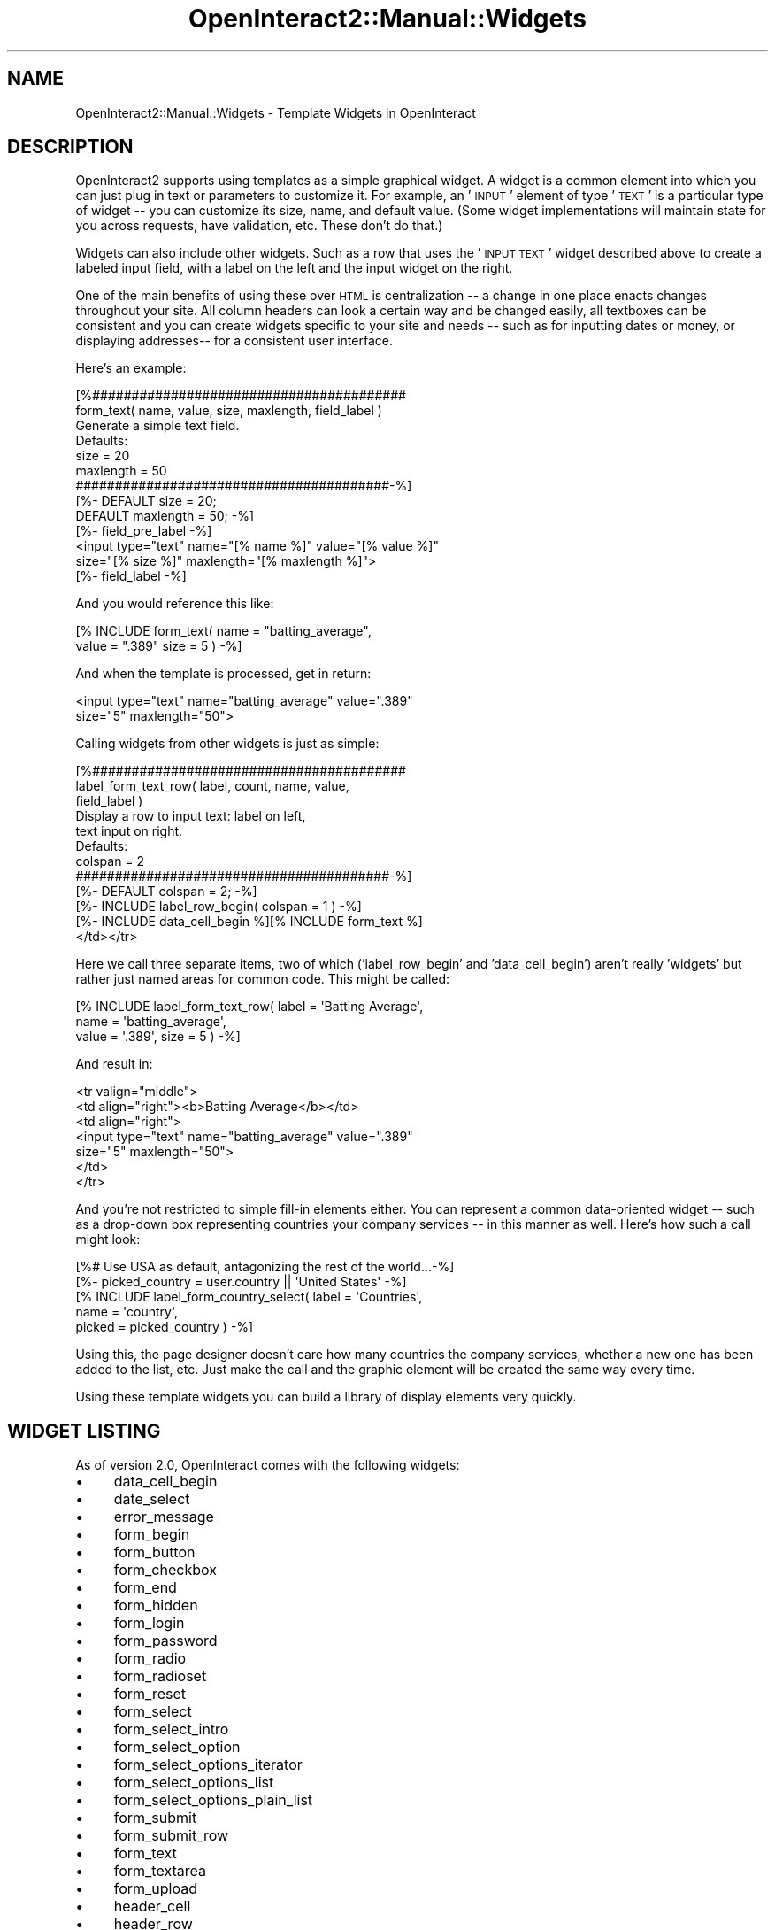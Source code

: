 .\" Automatically generated by Pod::Man 2.1801 (Pod::Simple 3.05)
.\"
.\" Standard preamble:
.\" ========================================================================
.de Sp \" Vertical space (when we can't use .PP)
.if t .sp .5v
.if n .sp
..
.de Vb \" Begin verbatim text
.ft CW
.nf
.ne \\$1
..
.de Ve \" End verbatim text
.ft R
.fi
..
.\" Set up some character translations and predefined strings.  \*(-- will
.\" give an unbreakable dash, \*(PI will give pi, \*(L" will give a left
.\" double quote, and \*(R" will give a right double quote.  \*(C+ will
.\" give a nicer C++.  Capital omega is used to do unbreakable dashes and
.\" therefore won't be available.  \*(C` and \*(C' expand to `' in nroff,
.\" nothing in troff, for use with C<>.
.tr \(*W-
.ds C+ C\v'-.1v'\h'-1p'\s-2+\h'-1p'+\s0\v'.1v'\h'-1p'
.ie n \{\
.    ds -- \(*W-
.    ds PI pi
.    if (\n(.H=4u)&(1m=24u) .ds -- \(*W\h'-12u'\(*W\h'-12u'-\" diablo 10 pitch
.    if (\n(.H=4u)&(1m=20u) .ds -- \(*W\h'-12u'\(*W\h'-8u'-\"  diablo 12 pitch
.    ds L" ""
.    ds R" ""
.    ds C` ""
.    ds C' ""
'br\}
.el\{\
.    ds -- \|\(em\|
.    ds PI \(*p
.    ds L" ``
.    ds R" ''
'br\}
.\"
.\" Escape single quotes in literal strings from groff's Unicode transform.
.ie \n(.g .ds Aq \(aq
.el       .ds Aq '
.\"
.\" If the F register is turned on, we'll generate index entries on stderr for
.\" titles (.TH), headers (.SH), subsections (.SS), items (.Ip), and index
.\" entries marked with X<> in POD.  Of course, you'll have to process the
.\" output yourself in some meaningful fashion.
.ie \nF \{\
.    de IX
.    tm Index:\\$1\t\\n%\t"\\$2"
..
.    nr % 0
.    rr F
.\}
.el \{\
.    de IX
..
.\}
.\"
.\" Accent mark definitions (@(#)ms.acc 1.5 88/02/08 SMI; from UCB 4.2).
.\" Fear.  Run.  Save yourself.  No user-serviceable parts.
.    \" fudge factors for nroff and troff
.if n \{\
.    ds #H 0
.    ds #V .8m
.    ds #F .3m
.    ds #[ \f1
.    ds #] \fP
.\}
.if t \{\
.    ds #H ((1u-(\\\\n(.fu%2u))*.13m)
.    ds #V .6m
.    ds #F 0
.    ds #[ \&
.    ds #] \&
.\}
.    \" simple accents for nroff and troff
.if n \{\
.    ds ' \&
.    ds ` \&
.    ds ^ \&
.    ds , \&
.    ds ~ ~
.    ds /
.\}
.if t \{\
.    ds ' \\k:\h'-(\\n(.wu*8/10-\*(#H)'\'\h"|\\n:u"
.    ds ` \\k:\h'-(\\n(.wu*8/10-\*(#H)'\`\h'|\\n:u'
.    ds ^ \\k:\h'-(\\n(.wu*10/11-\*(#H)'^\h'|\\n:u'
.    ds , \\k:\h'-(\\n(.wu*8/10)',\h'|\\n:u'
.    ds ~ \\k:\h'-(\\n(.wu-\*(#H-.1m)'~\h'|\\n:u'
.    ds / \\k:\h'-(\\n(.wu*8/10-\*(#H)'\z\(sl\h'|\\n:u'
.\}
.    \" troff and (daisy-wheel) nroff accents
.ds : \\k:\h'-(\\n(.wu*8/10-\*(#H+.1m+\*(#F)'\v'-\*(#V'\z.\h'.2m+\*(#F'.\h'|\\n:u'\v'\*(#V'
.ds 8 \h'\*(#H'\(*b\h'-\*(#H'
.ds o \\k:\h'-(\\n(.wu+\w'\(de'u-\*(#H)/2u'\v'-.3n'\*(#[\z\(de\v'.3n'\h'|\\n:u'\*(#]
.ds d- \h'\*(#H'\(pd\h'-\w'~'u'\v'-.25m'\f2\(hy\fP\v'.25m'\h'-\*(#H'
.ds D- D\\k:\h'-\w'D'u'\v'-.11m'\z\(hy\v'.11m'\h'|\\n:u'
.ds th \*(#[\v'.3m'\s+1I\s-1\v'-.3m'\h'-(\w'I'u*2/3)'\s-1o\s+1\*(#]
.ds Th \*(#[\s+2I\s-2\h'-\w'I'u*3/5'\v'-.3m'o\v'.3m'\*(#]
.ds ae a\h'-(\w'a'u*4/10)'e
.ds Ae A\h'-(\w'A'u*4/10)'E
.    \" corrections for vroff
.if v .ds ~ \\k:\h'-(\\n(.wu*9/10-\*(#H)'\s-2\u~\d\s+2\h'|\\n:u'
.if v .ds ^ \\k:\h'-(\\n(.wu*10/11-\*(#H)'\v'-.4m'^\v'.4m'\h'|\\n:u'
.    \" for low resolution devices (crt and lpr)
.if \n(.H>23 .if \n(.V>19 \
\{\
.    ds : e
.    ds 8 ss
.    ds o a
.    ds d- d\h'-1'\(ga
.    ds D- D\h'-1'\(hy
.    ds th \o'bp'
.    ds Th \o'LP'
.    ds ae ae
.    ds Ae AE
.\}
.rm #[ #] #H #V #F C
.\" ========================================================================
.\"
.IX Title "OpenInteract2::Manual::Widgets 3"
.TH OpenInteract2::Manual::Widgets 3 "2010-06-17" "perl v5.10.0" "User Contributed Perl Documentation"
.\" For nroff, turn off justification.  Always turn off hyphenation; it makes
.\" way too many mistakes in technical documents.
.if n .ad l
.nh
.SH "NAME"
OpenInteract2::Manual::Widgets \- Template Widgets in OpenInteract
.SH "DESCRIPTION"
.IX Header "DESCRIPTION"
OpenInteract2 supports using templates as a simple graphical widget. A
widget is a common element into which you can just plug in text or
parameters to customize it. For example, an '\s-1INPUT\s0' element of type
\&'\s-1TEXT\s0' is a particular type of widget \*(-- you can customize its size,
name, and default value. (Some widget implementations will maintain
state for you across requests, have validation, etc. These don't do
that.)
.PP
Widgets can also include other widgets. Such as a row that uses the
\&'\s-1INPUT\s0 \s-1TEXT\s0' widget described above to create a labeled input field,
with a label on the left and the input widget on the right.
.PP
One of the main benefits of using these over \s-1HTML\s0 is centralization \*(--
a change in one place enacts changes throughout your site. All column
headers can look a certain way and be changed easily, all textboxes
can be consistent and you can create widgets specific to your site and
needs \*(-- such as for inputting dates or money, or displaying
addresses\*(-- for a consistent user interface.
.PP
Here's an example:
.PP
.Vb 3
\& [%########################################
\&   form_text( name, value, size, maxlength, field_label )
\&      Generate a simple text field.
\& 
\&      Defaults:
\&         size      = 20
\&         maxlength = 50
\&   ########################################\-%]
\&
\& [%\- DEFAULT size      = 20;
\&     DEFAULT maxlength = 50; \-%]
\& [%\- field_pre_label \-%]
\& <input type="text" name="[% name %]" value="[% value %]"
\&        size="[% size %]" maxlength="[% maxlength %]">
\& [%\- field_label \-%]
.Ve
.PP
And you would reference this like:
.PP
.Vb 2
\& [% INCLUDE form_text( name = "batting_average",
\&                       value = ".389" size = 5 ) \-%]
.Ve
.PP
And when the template is processed, get in return:
.PP
.Vb 2
\& <input type="text" name="batting_average" value=".389" 
\&        size="5" maxlength="50">
.Ve
.PP
Calling widgets from other widgets is just as simple:
.PP
.Vb 5
\& [%########################################
\&   label_form_text_row( label, count, name, value, 
\&                        field_label )
\&      Display a row to input text: label on left,
\&      text input on right. 
\& 
\&      Defaults:
\&        colspan = 2
\&   ########################################\-%]
\& 
\& [%\- DEFAULT colspan = 2; \-%]  
\& [%\- INCLUDE label_row_begin( colspan = 1 ) \-%]
\& [%\- INCLUDE data_cell_begin %][% INCLUDE form_text %]
\& </td></tr>
.Ve
.PP
Here we call three separate items, two of which ('label_row_begin' and
\&'data_cell_begin') aren't really 'widgets' but rather just named areas
for common code. This might be called:
.PP
.Vb 3
\& [% INCLUDE label_form_text_row( label = \*(AqBatting Average\*(Aq,
\&                                 name  = \*(Aqbatting_average\*(Aq,
\&                                 value = \*(Aq.389\*(Aq, size = 5 ) \-%]
.Ve
.PP
And result in:
.PP
.Vb 7
\& <tr valign="middle">
\&   <td align="right"><b>Batting Average</b></td>
\&   <td align="right">
\&     <input type="text" name="batting_average" value=".389"
\&             size="5" maxlength="50">
\&   </td>
\& </tr>
.Ve
.PP
And you're not restricted to simple fill-in elements either. You can
represent a common data-oriented widget \*(-- such as a drop-down box
representing countries your company services \*(-- in this manner as
well. Here's how such a call might look:
.PP
.Vb 5
\& [%# Use USA as default, antagonizing the rest of the world...\-%]
\& [%\- picked_country = user.country || \*(AqUnited States\*(Aq \-%]
\& [% INCLUDE label_form_country_select( label  = \*(AqCountries\*(Aq,
\&                                       name   = \*(Aqcountry\*(Aq,
\&                                       picked = picked_country ) \-%]
.Ve
.PP
Using this, the page designer doesn't care how many countries the
company services, whether a new one has been added to the list,
etc. Just make the call and the graphic element will be created the
same way every time.
.PP
Using these template widgets you can build a library of display
elements very quickly.
.SH "WIDGET LISTING"
.IX Header "WIDGET LISTING"
As of version 2.0, OpenInteract comes with the following widgets:
.IP "\(bu" 4
data_cell_begin
.IP "\(bu" 4
date_select
.IP "\(bu" 4
error_message
.IP "\(bu" 4
form_begin
.IP "\(bu" 4
form_button
.IP "\(bu" 4
form_checkbox
.IP "\(bu" 4
form_end
.IP "\(bu" 4
form_hidden
.IP "\(bu" 4
form_login
.IP "\(bu" 4
form_password
.IP "\(bu" 4
form_radio
.IP "\(bu" 4
form_radioset
.IP "\(bu" 4
form_reset
.IP "\(bu" 4
form_select
.IP "\(bu" 4
form_select_intro
.IP "\(bu" 4
form_select_option
.IP "\(bu" 4
form_select_options_iterator
.IP "\(bu" 4
form_select_options_list
.IP "\(bu" 4
form_select_options_plain_list
.IP "\(bu" 4
form_submit
.IP "\(bu" 4
form_submit_row
.IP "\(bu" 4
form_text
.IP "\(bu" 4
form_textarea
.IP "\(bu" 4
form_upload
.IP "\(bu" 4
header_cell
.IP "\(bu" 4
header_row
.IP "\(bu" 4
label_form_checkbox_row
.IP "\(bu" 4
label_form_date_row
.IP "\(bu" 4
label_form_login_row
.IP "\(bu" 4
label_form_radio_row
.IP "\(bu" 4
label_form_select_row
.IP "\(bu" 4
label_form_text_row
.IP "\(bu" 4
label_form_textarea_row
.IP "\(bu" 4
label_row
.IP "\(bu" 4
label_row_begin
.IP "\(bu" 4
label_text_row
.IP "\(bu" 4
object_updates
.IP "\(bu" 4
page_count
.IP "\(bu" 4
row_color
.IP "\(bu" 4
search_results_page_listing
.IP "\(bu" 4
show_label
.IP "\(bu" 4
table_bordered_begin
.IP "\(bu" 4
table_bordered_end
.IP "\(bu" 4
to_group
.PP
Every website has its own copy of the widgets in the website
\&\f(CW\*(C`template/\*(C'\fR directory, so if you want to modify the appearance of any
of these items, you can. For instance, if you want to pass in a
Spanish equivalent for labels, you can modify 'show_label', which is
currently the ultra-simple:
.PP
.Vb 5
\& [%########################################
\&   show_label( label )
\&      Display a label.
\&   ########################################\-%]
\& <b>[% label %]</b>
.Ve
.PP
with:
.PP
.Vb 5
\& [%########################################
\&   show_label( label, spanish )
\&      Display a label (displaying spanish version if available)
\&   ########################################\-%]
\& <b>[% label %]</b> [% IF spanish %](<em>[% spanish %]<em>)[% END \-%]
.Ve
.SH "OPERATION"
.IX Header "OPERATION"
When you create a website you have a number of widgets installed in
the \f(CW\*(C`$WEBSITE_DIR/template\*(C'\fR directory. When you upgrade to a new
version of OpenInteract2 these widgets will overwritten unless they're
listed in the \f(CW\*(C`$WEBSITE_DIR/template/.no_overwrite\*(C'\fR file. You can
also add new ones and reference them just like the built-ins, and you
can do so just by copying files to the directory or by using the
browser interface to create and edit them. (Or both.)
.SS "Gotchas"
.IX Subsection "Gotchas"
The Template Toolkit docs warn about this, but it's worth
reiterating. You can use either the \f(CW\*(C`INCLUDE\*(C'\fR or \f(CW\*(C`PROCESS\*(C'\fR
directives to run these widgets. The difference between them is
subtle.
.IP "\(bu" 4
\&\f(CW\*(C`INCLUDE\*(C'\fR ensures that variables you modify within the widget (even
with a \f(CW\*(C`DEFAULT\*(C'\fR) are localized to the widget.
.IP "\(bu" 4
\&\f(CW\*(C`PROCESS\*(C'\fR does not localize variables within the widget \*(-- any
changes you make in the widget are propogated outside the widget.
.PP
For instance, say you have the following:
.PP
.Vb 6
\& [% PROCESS form_text( name  = \*(Aqthis\*(Aq,
\&                       value = \*(Aqthat\*(Aq ) %]
\& [% PROCESS form_select( name        = \*(Aqthem\*(Aq,
\&                         list        = object_list,
\&                         value_field = \*(Aqid\*(Aq,
\&                         label_field = \*(Aqfull_name\*(Aq ) %]
.Ve
.PP
You'd be extremely surprised to find your \s-1SELECT\s0 box being 20 rows
long! that's because inside the 'form_text' widget there's a
statement:
.PP
.Vb 2
\& [% DEFAULT size = 20 %]
\& [% INCLUDE examples/widget_process_default | linenum %]
.Ve
.PP
Since we didn't pass any value for 'size' into 'form_text', it's set
to 20. But the tricky part is that this value is \fBalso\fR passed into
the 'form_select' widget since it's in our environment and we didn't
pass it explicitly in the \f(CW\*(C`PROCESS\*(C'\fR call.
.PP
You could argue that instead of using \f(CW\*(C`DEFAULT\*(C'\fR we should do
something like:
.PP
.Vb 1
\& [% text_size = size || 20 %]
.Ve
.PP
So that the common variable 'size' isn't set as a side-effect. And
that's a valid argument. But then as a widget writer you have to have
knowledge of the variables the other widgets are using. And as a
widget user you have to have knowledge of what happens inside the
widget.
.PP
With these potential pitfalls, why use \f(CW\*(C`PROCESS\*(C'\fR at all? The Template
Toolkit manual states that using \f(CW\*(C`PROCESS\*(C'\fR is a little faster. So you
have a trade-off to make: a little speed for knowledge that things
will work like you think they will.
.PP
The template widgets shipped with OpenInteract generally fall on the
side of being able to sleep at night \*(-- every widget works like you
think it should. (Or at least how \fBsomeone\fR thought it should.) You
can always change them for you site if you like, but we've found it's
better to use \f(CW\*(C`INCLUDE\*(C'\fR and not deal with the potential headaches. If
you're sure the widget won't have any side effects \*(-- that it doesn't
have any \f(CW\*(C`DEFAULT\*(C'\fR or other variable modification statements \*(-- then
go ahead and use \f(CW\*(C`PROCESS\*(C'\fR.
.SH "COPYRIGHT"
.IX Header "COPYRIGHT"
Copyright (c) 2001\-2004 Chris Winters. All rights reserved.
.SH "AUTHORS"
.IX Header "AUTHORS"
Chris Winters <chris@cwinters.com>
